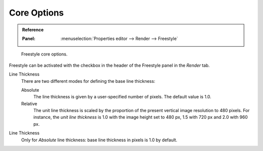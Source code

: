 
************
Core Options
************

.. admonition:: Reference
   :class: refbox

   :Panel:     :menuselection:`Properties editor --> Render --> Freestyle`

.. figure:: /images/render_freestyle_core_freestyle-panel.png

   Freestyle core options.

Freestyle can be activated with the checkbox in the header of the Freestyle panel in the *Render* tab.

Line Thickness
   There are two different modes for defining the base line thickness:

   Absolute
      The line thickness is given by a user-specified number of pixels. The default value is 1.0.
   Relative
      The unit line thickness is scaled by the proportion of the present vertical image resolution to 480 pixels.
      For instance, the *unit line thickness* is 1.0 with the image height set to 480 px, 1.5 with 720 px
      and 2.0 with 960 px.

Line Thickness
   Only for *Absolute* line thickness: base line thickness in pixels is 1.0 by default.
